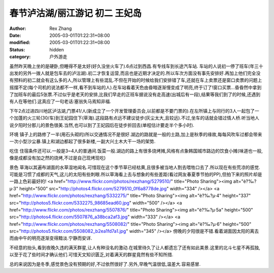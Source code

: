 
春节泸沽湖/丽江游记 初二 王妃岛
##################################


:author: Rex Zhang
:date: 2005-03-01T01:22:31+08:00
:modified: 2005-03-01T01:22:31+08:00
:status: hidden
:category: 户外游走


虽然昨天晚上坐的是硬卧,但睡得不是太好(好久没坐火车了).6点过到西昌.有专线车到长途汽车站.
车站的人说初一停了班车(年三十出发的另外一拨人就是包车去的泸沽湖).初二才恢复运营,而且也是近期才决定的.所以车次方面没有事先安排好.再加上他们完全没有预料的初二就会有这么多的人,所以管理上有些混乱.不但在开始的时候给我们安排错了车,还就在车上卖票还是窗口卖票的问题上摇摆不定(每个司机的说法都不一样,看不到车站的人).在车站看着天色由昏暗逐渐慢变成了明亮,终于订了!窗口买票...昏昏然中拿到了加班车的最后5张票.不过似乎是老天的安排,比我们早走的正班车据说没有走高速(出城后有一段),结果等我们到了的时候,还遇到有人在等他们.这真应了一句老话:塞翁失马焉知非福.


下午2点过进四川地区泸沽湖,门票41/人(新成立了一个开发管理委员会,以前都是不要门票的).在左所镇上与同行的3人一起包了一个加蓬的火三轮(30/车)到王妃园住下(草海).这段路有点远不建议徒步(灰尘太大,且较远).不过,坐车的话就会错过情人桥.听当地人说夕阳时分那儿的景色很美.当然,也可以到了王妃园后在徒步折回去(单程估计要走半个多小时).

环境
镇子上的路修了一半(用石头砌的)所以交通情况不是很好.湖边的路就是一般的土路,加上是秋季的缘故,每每风吹车过都会带来一次小型沙尘暴.镇上和湖边都起了很多新楼,一副大兴土木大干一场的架势.

吃住
住宿条件还可以.一般是3~4人的普通间.饭菜一般.湖边的路上有很多烧烤摊,风格有点象韩国城市路边的饮食小摊(味道也一般,像是成都没有加之然的烧烤,不过是自己现烤现吃)

景色
草海以其遍布湖面的水草湿地闻名.可惜现在这个季节草已经枯黄,且很多被当地人割去喂牲口去了.所以现在有些荒凉的感觉.可能是习惯了成都的天气,这儿的太阳有些刺眼.所以草海看上去与想象的有些差距(看过网友春夏季节拍的PP),但拍下来的照片却是一路上色彩最好的!
<a href="http://www.flickr.com/photos/rexzhang/5279510/" title="Photo Sharing"><img alt="è?‰?μ·3" height="500" src="http://photos4.flickr.com/5279510_0f6a8778de.jpg" width="334" /></a>
<a href="http://www.flickr.com/photos/rexzhang/5332275/" title="Photo Sharing"><img alt="è?‰?μ·4" height="337" src="http://photos5.flickr.com/5332275_98685ead60.jpg" width="500" /></a>
<a href="http://www.flickr.com/photos/rexzhang/5507876/" title="Photo Sharing"><img alt="è?‰?μ·5a" height="500" src="http://photos4.flickr.com/5507876_a38bca2af3.jpg" width="333" /></a>
<a href="http://www.flickr.com/photos/rexzhang/5508082/" title="Photo Sharing"><img alt="è?‰?μ·6" height="500" src="http://photos5.flickr.com/5508082_b2ea1fd7a1.jpg" width="345" /></a>
傍晚的夕阳很是不错.看着湖面因太阳的离去而由中午的明亮逐渐变得黯淡.宁静而安详.

不经意的抬头,看到夜晚久违的满天群星,让人有种没名的激动.在城里待久了让人都遗忘了还有如此美景.这里的北斗七星不再孤独,以至于花了些时间才确认他们.可惜天文知识匮乏,对着满天的群星竟然有些不知所措.

总的来说因为是冬季,感觉景色没有预期的好,不过依然很好了.另外,早晚气温很低,温差大.容易感冒.
